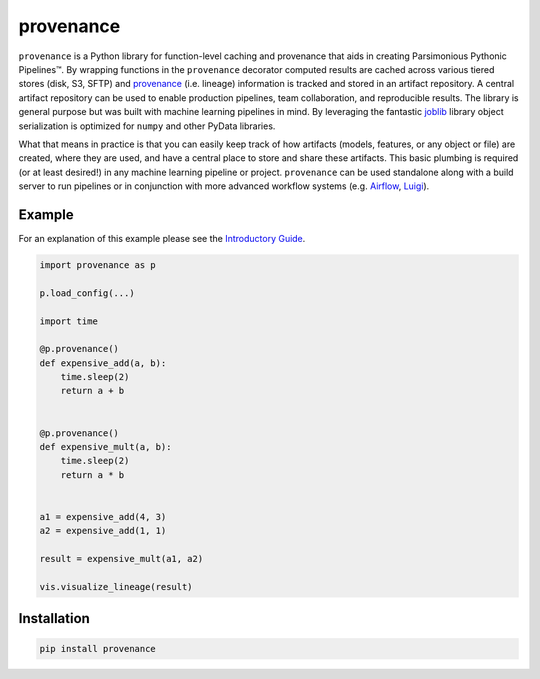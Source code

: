 ==========
provenance
==========

|version status| |build status| |docs|


.. |version status| image:: https://img.shields.io/pypi/v/provenance.svg
   :target: https://pypi.python.org/pypi/provenance
   :alt: Version Status
.. |build status| image:: https://travis-ci.org/bmabey/provenance.png?branch=master
   :target: https://travis-ci.org/bmabey/provenance
   :alt: Build Status
.. |docs| image:: https://readthedocs.org/projects/provenance/badge/?version=latest
   :target: https://provenance.readthedocs.org
   :alt: Documentation Status

``provenance`` is a Python library for function-level caching and provenance that aids in
creating Parsimonious Pythonic |Pipelines|. By wrapping functions in the ``provenance``
decorator computed results are cached across various tiered stores (disk, S3, SFTP) and
`provenance <https://en.wikipedia.org/wiki/Provenance>`_ (i.e. lineage) information is tracked
and stored in an artifact repository. A central artifact repository can be used to enable
production pipelines, team collaboration, and reproducible results. The library is general
purpose but was built with machine learning pipelines in mind. By leveraging the fantastic
`joblib`_ library object serialization is optimized for ``numpy`` and other PyData libraries.

What that means in practice is that you can easily keep track of how artifacts (models,
features, or any object or file) are created, where they are used, and have a central place
to store and share these artifacts. This basic plumbing is required (or at least desired!)
in any machine learning pipeline or project. ``provenance`` can be used standalone along with
a build server to run pipelines or in conjunction with more advanced workflow systems
(e.g. `Airflow`_, `Luigi`_).

.. |Pipelines| unicode:: Pipelines U+2122
.. _joblib: https://pythonhosted.org/joblib/
.. _Airflow: http://airbnb.io/projects/airflow/
.. _Luigi: https://github.com/spotify/luigi

Example
=======

For an explanation of this example please see the `Introductory Guide`_.

.. code-block:: python

    import provenance as p

    p.load_config(...)

    import time
    
    @p.provenance()
    def expensive_add(a, b):
        time.sleep(2)
        return a + b
    
    
    @p.provenance()
    def expensive_mult(a, b):
        time.sleep(2)
        return a * b


    a1 = expensive_add(4, 3)
    a2 = expensive_add(1, 1)

    result = expensive_mult(a1, a2)

    vis.visualize_lineage(result)


.. image:: https://raw.githubusercontent.com/bmabey/provenance/master/docs/source/images/lineage_example.png


.. _Introductory Guide: http://provenance.readthedocs.io/en/latest/intro-guide.html

Installation
============


.. code:: bash

    pip install provenance


